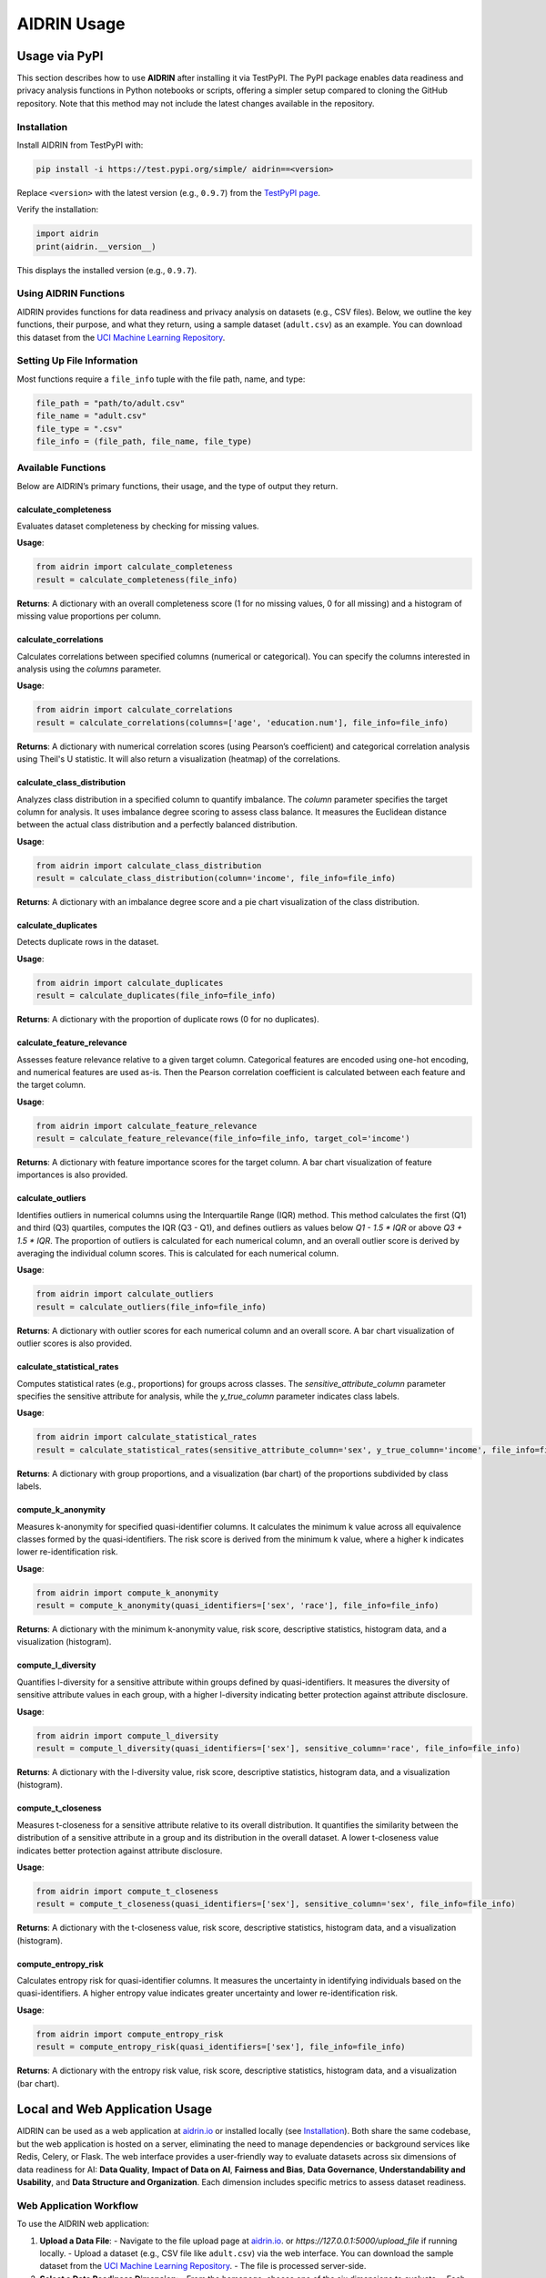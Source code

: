 .. _usage:

AIDRIN Usage
============

Usage via PyPI
--------------

This section describes how to use **AIDRIN** after installing it via TestPyPI. The PyPI package enables data readiness and privacy analysis functions in Python notebooks or scripts, offering a simpler setup compared to cloning the GitHub repository. Note that this method may not include the latest changes available in the repository.

Installation
~~~~~~~~~~~~

Install AIDRIN from TestPyPI with:

.. code-block:: bash

   pip install -i https://test.pypi.org/simple/ aidrin==<version>

Replace ``<version>`` with the latest version (e.g., ``0.9.7``) from the `TestPyPI page <https://test.pypi.org/project/aidrin/>`_.

Verify the installation:

.. code-block:: python

   import aidrin
   print(aidrin.__version__)

This displays the installed version (e.g., ``0.9.7``).

Using AIDRIN Functions
~~~~~~~~~~~~~~~~~~~~~~

AIDRIN provides functions for data readiness and privacy analysis on datasets (e.g., CSV files). Below, we outline the key functions, their purpose, and what they return, using a sample dataset (``adult.csv``) as an example. You can download this dataset from the `UCI Machine Learning Repository <https://archive.ics.uci.edu/ml/datasets/adult>`_.

Setting Up File Information
~~~~~~~~~~~~~~~~~~~~~~~~~~~

Most functions require a ``file_info`` tuple with the file path, name, and type:

.. code-block:: python

   file_path = "path/to/adult.csv"
   file_name = "adult.csv"
   file_type = ".csv"
   file_info = (file_path, file_name, file_type)

Available Functions
~~~~~~~~~~~~~~~~~~~

Below are AIDRIN’s primary functions, their usage, and the type of output they return.

calculate_completeness
^^^^^^^^^^^^^^^^^^^^^^

Evaluates dataset completeness by checking for missing values.

**Usage**:

.. code-block:: python

   from aidrin import calculate_completeness
   result = calculate_completeness(file_info)

**Returns**: A dictionary with an overall completeness score (1 for no missing values, 0 for all missing) and a histogram of missing value proportions per column.

calculate_correlations
^^^^^^^^^^^^^^^^^^^^^^

Calculates correlations between specified columns (numerical or categorical). You can specify the columns interested in analysis using the `columns` parameter.

**Usage**:

.. code-block:: python

   from aidrin import calculate_correlations
   result = calculate_correlations(columns=['age', 'education.num'], file_info=file_info)

**Returns**: A dictionary with numerical correlation scores (using Pearson’s coefficient) and categorical correlation analysis using Theil's U statistic. It will also return a visualization (heatmap) of the correlations.

calculate_class_distribution
^^^^^^^^^^^^^^^^^^^^^^^^^^^^

Analyzes class distribution in a specified column to quantify imbalance. The `column` parameter specifies the target column for analysis. It uses imbalance degree scoring to assess class balance. It measures the Euclidean distance between the actual class distribution and a perfectly balanced distribution.

**Usage**:

.. code-block:: python

   from aidrin import calculate_class_distribution
   result = calculate_class_distribution(column='income', file_info=file_info)

**Returns**: A dictionary with an imbalance degree score and a pie chart visualization of the class distribution.

calculate_duplicates
^^^^^^^^^^^^^^^^^^^^

Detects duplicate rows in the dataset.

**Usage**:

.. code-block:: python

   from aidrin import calculate_duplicates
   result = calculate_duplicates(file_info=file_info)

**Returns**: A dictionary with the proportion of duplicate rows (0 for no duplicates).

calculate_feature_relevance
^^^^^^^^^^^^^^^^^^^^^^^^^^^

Assesses feature relevance relative to a given target column. Categorical features are encoded using one-hot encoding, and numerical features are used as-is. Then the Pearson correlation coefficient is calculated between each feature and the target column.

**Usage**:

.. code-block:: python

   from aidrin import calculate_feature_relevance
   result = calculate_feature_relevance(file_info=file_info, target_col='income')

**Returns**: A dictionary with feature importance scores for the target column. A bar chart visualization of feature importances is also provided.

calculate_outliers
^^^^^^^^^^^^^^^^^^

Identifies outliers in numerical columns using the Interquartile Range (IQR) method. This method calculates the first (Q1) and third (Q3) quartiles, computes the IQR (Q3 - Q1), and defines outliers as values below `Q1 - 1.5 * IQR` or above `Q3 + 1.5 * IQR`. The proportion of outliers is calculated for each numerical column, and an overall outlier score is derived by averaging the individual column scores. This is calculated for each numerical column.

**Usage**:

.. code-block:: python

   from aidrin import calculate_outliers
   result = calculate_outliers(file_info=file_info)

**Returns**: A dictionary with outlier scores for each numerical column and an overall score. A bar chart visualization of outlier scores is also provided.

calculate_statistical_rates
^^^^^^^^^^^^^^^^^^^^^^^^^^^

Computes statistical rates (e.g., proportions) for groups across classes. The `sensitive_attribute_column` parameter specifies the sensitive attribute for analysis, while the `y_true_column` parameter indicates class labels.

**Usage**:

.. code-block:: python

   from aidrin import calculate_statistical_rates
   result = calculate_statistical_rates(sensitive_attribute_column='sex', y_true_column='income', file_info=file_info)

**Returns**: A dictionary with group proportions, and a visualization (bar chart) of the proportions subdivided by class labels.

compute_k_anonymity
^^^^^^^^^^^^^^^^^^^

Measures k-anonymity for specified quasi-identifier columns. It calculates the minimum k value across all equivalence classes formed by the quasi-identifiers. The risk score is derived from the minimum k value, where a higher k indicates lower re-identification risk.

**Usage**:

.. code-block:: python

   from aidrin import compute_k_anonymity
   result = compute_k_anonymity(quasi_identifiers=['sex', 'race'], file_info=file_info)

**Returns**: A dictionary with the minimum k-anonymity value, risk score, descriptive statistics, histogram data, and a visualization (histogram).

compute_l_diversity
^^^^^^^^^^^^^^^^^^^

Quantifies l-diversity for a sensitive attribute within groups defined by quasi-identifiers. It measures the diversity of sensitive attribute values in each group, with a higher l-diversity indicating better protection against attribute disclosure.

**Usage**:

.. code-block:: python

   from aidrin import compute_l_diversity
   result = compute_l_diversity(quasi_identifiers=['sex'], sensitive_column='race', file_info=file_info)

**Returns**: A dictionary with the l-diversity value, risk score, descriptive statistics, histogram data, and a visualization (histogram).

compute_t_closeness
^^^^^^^^^^^^^^^^^^^

Measures t-closeness for a sensitive attribute relative to its overall distribution. It quantifies the similarity between the distribution of a sensitive attribute in a group and its distribution in the overall dataset. A lower t-closeness value indicates better protection against attribute disclosure.

**Usage**:

.. code-block:: python

   from aidrin import compute_t_closeness
   result = compute_t_closeness(quasi_identifiers=['sex'], sensitive_column='sex', file_info=file_info)

**Returns**: A dictionary with the t-closeness value, risk score, descriptive statistics, histogram data, and a visualization (histogram).

compute_entropy_risk
^^^^^^^^^^^^^^^^^^^^

Calculates entropy risk for quasi-identifier columns. It measures the uncertainty in identifying individuals based on the quasi-identifiers. A higher entropy value indicates greater uncertainty and lower re-identification risk.

**Usage**:

.. code-block:: python

   from aidrin import compute_entropy_risk
   result = compute_entropy_risk(quasi_identifiers=['sex'], file_info=file_info)

**Returns**: A dictionary with the entropy risk value, risk score, descriptive statistics, histogram data, and a visualization (bar chart).

Local and Web Application Usage
-------------------------------

AIDRIN can be used as a web application at `aidrin.io <https://aidrin.io>`_ or installed locally (see `Installation <./installation.html>`_). Both share the same codebase, but the web application is hosted on a server, eliminating the need to manage dependencies or background services like Redis, Celery, or Flask. The web interface provides a user-friendly way to evaluate datasets across six dimensions of data readiness for AI: **Data Quality**, **Impact of Data on AI**, **Fairness and Bias**, **Data Governance**, **Understandability and Usability**, and **Data Structure and Organization**. Each dimension includes specific metrics to assess dataset readiness.

Web Application Workflow
~~~~~~~~~~~~~~~~~~~~~~~~

To use the AIDRIN web application:

1. **Upload a Data File**:
   - Navigate to the file upload page at `aidrin.io <https://aidrin.io/upload_file>`_. or `https://127.0.0.1:5000/upload_file` if running locally.
   - Upload a dataset (e.g., CSV file like ``adult.csv``) via the web interface. You can download the sample dataset from the `UCI Machine Learning Repository <https://archive.ics.uci.edu/ml/datasets/adult>`_.
   - The file is processed server-side.

2. **Select a Data Readiness Dimension**:
   - From the homepage, choose one of the six dimensions to evaluate.
   - Each dimension offers specific metrics, detailed below.

3. **Choose Metrics and Configure Parameters**:
   - Select the desired metrics for the chosen dimension.
   - Specify any required parameters (e.g., column names for analysis).
   - AIDRIN processes the dataset and generates results.

4. **View Results and Download Report**:
   - Results include downloadable data summary statistics and visualizations (e.g., histograms, bar charts, heatmaps).
   - A JSON report summarizing the results is available for download.
   - Return to the homepage to select another dimension or upload a new dataset.

Data Readiness Dimensions and Metrics
~~~~~~~~~~~~~~~~~~~~~~~~~~~~~~~~~~~~~

Below are the six dimensions, their associated metrics, the methods used, and the outputs generated.

Data Quality
^^^^^^^^^^^^

Evaluates the quality of the dataset through metrics that assess completeness, duplicates, and outliers.

- **Completeness**:

  - **Method**: Calculates the proportion of non-missing values in the dataset. The overall completeness score is the average proportion of non-missing values across all columns.
  - **Parameters**: None (uses entire dataset).
  - **Result**: A chart with values ranging from 0 (all values missing) to 1 (no missing values) for each column in the dataset, and an overall completeness score.

- **Duplicates**:

  - **Method**: Identifies duplicate rows by comparing all column values. The duplicity score is the proportion of duplicate rows in the dataset.
  - **Parameters**: None (uses entire dataset).
  - **Result**: A duplicity score (0 for no duplicates).


- **Outliers**:

  - **Method**: Uses the Interquartile Range (IQR) method, calculating Q1 (first quartile), Q3 (third quartile), and IQR (Q3 - Q1). Outliers are values below `Q1 - 1.5 * IQR` or above `Q3 + 1.5 * IQR`. The outlier score is the proportion of outliers per numerical column, with an overall score averaged across columns.
  - **Parameters**: None (applies to all numerical columns).
  - **Result**: Bar chart of outlier scores per numerical column and an overall outlier score.

Impact of Data on AI
^^^^^^^^^^^^^^^^^^^^

Assesses how dataset features influence AI through correlation and feature relevance analysis.

- **Correlation Analysis**:

  - **Method**: For numerical columns, computes Pearson’s correlation coefficient (ranging from -1 to 1). For categorical columns, uses Theil's U statistic to measure association.
  - **Parameters**: Select columns for analysis (numerical and/or categorical).
  - **Result**: Heatmap visualization of correlation coefficients.

- **Feature Relevance**:

  - **Method**: Encodes categorical features using one-hot encoding and uses numerical features as-is. Computes the Pearson correlation coefficient between each feature and the target column.
  - **Parameters**: Select a target column (e.g., `'income'`) and features to analyze.
  - **Result**: Bar chart of feature importance scores relative to the target column.

Fairness and Bias
^^^^^^^^^^^^^^^^^

Evaluates potential biases in the dataset, particularly for classification tasks, through class imbalance and demographic metrics.

- **Class Imbalance**:

  - **Method**: Measures the distance between the actual class distribution and a perfectly balanced distribution using an imbalance degree score. You can select the distance metric from the provided options (e.g., Euclidean distance). Also you will have to specify the target column for analysis.
  - **Parameters**: Target column name (e.g., `'income'`). Distance metric (e.g., `'euclidean'`).
  - **Result**: Pie chart of class distribution. JSON report with imbalance degree score.

- **Representation Rates**:

  - **Method**: Calculates the proportion of each group (defined by a sensitive attribute) in the dataset.
  - **Parameters**: Sensitive attribute column (e.g., `'sex'`).
  - **Result**: Bar chart of representation rates.

- **Statistical Rates**:

  - **Method**: Computes proportions of groups (defined by a sensitive attribute) across class labels.
  - **Parameters**: Sensitive attribute column (e.g., `'sex'`) and class label column (e.g., `'income'`).
  - **Result**: Bar chart of proportions subdivided by class labels.

- **Conditional Demographic Disparity**:

  - **Method**: Measures disparity in outcomes across demographic groups, conditioned on other variables, to identify potential bias.
  - **Parameters**: Sensitive attribute column and class label column.
  - **Result**: Bar chart of disparity scores.

Data Governance
^^^^^^^^^^^^^^^

Focuses on privacy preservation through metrics that assess anonymity and disclosure risk.

- **k-Anonymity**:

  - **Method**: Calculates the minimum group size (k) sharing the same quasi-identifier values. A higher k indicates lower re-identification risk.
  - **Parameters**: List of quasi-identifier columns (e.g., `['sex', 'race']`).
  - **Result**: Histogram of equivalence class sizes.

- **l-Diversity**:

  - **Method**: Quantifies the diversity of sensitive attribute values within groups defined by quasi-identifiers. A higher l value indicates better protection against attribute disclosure.
  - **Parameters**: Quasi-identifier columns (e.g., `['sex']`) and sensitive column (e.g., `'race'`).
  - **Result**: Histogram of l-diversity values.

- **t-Closeness**:

  - **Method**: Measures the distance between the distribution of a sensitive attribute in a group and the overall dataset distribution. A lower t value indicates better privacy.
  - **Parameters**: Quasi-identifier columns (e.g., `['sex']`) and sensitive column (e.g., `'sex'`).
  - **Result**: Histogram of t-closeness values.

- **Entropy Risk**:

  - **Method**: Measures the uncertainty in identifying individuals based on quasi-identifiers. A higher entropy value indicates lower re-identification risk.
  - **Parameters**: Quasi-identifier columns (e.g., `['sex']`).
  - **Result**: Bar chart of entropy values.

Understandability and Usability
^^^^^^^^^^^^^^^^^^^^^^^^^^^^^^^

This feature evaluates dataset metadata for compliance with the **FAIR principles** — *Findable*, *Accessible*, *Interoperable*, and *Reusable*.
It ensures your dataset is well-documented, discoverable, and reusable by others.

FAIR Compliance Report
'''''''''''''''''''''''

The **FAIR Compliance Report** analyzes your dataset’s metadata file (in **DCAT** or **DataCite JSON** format)
and provides a detailed assessment against the FAIR criteria.

How it Works
''''''''''''''

1. Navigate to the `FAIR Compliance Report upload page <https://aidrin.io/FAIR>`_.
2. Upload your metadata file (**DCAT** or **DataCite JSON**).
3. The system evaluates the file against the FAIR principles and generates a structured report.

FAIR Principles and Criteria
'''''''''''''''''''''''''''''

The evaluation checks for the presence and quality of specific metadata elements grouped under each FAIR principle:

**Findable**
    - ``identifier``
    - ``title``
    - ``description``
    - ``keyword``
    - ``theme``
    - ``landingPage``

**Accessible**
    - ``accessLevel``
    - ``downloadURL``
    - ``mediaType``
    - ``accessURL``
    - ``issued``
    - ``modified``

**Interoperable**
    - ``conformsTo``
    - ``references``
    - ``language``
    - ``format``
    - ``spatial``
    - ``temporal``

**Reusable**
    - ``license``
    - ``rights``
    - ``publisher``
    - ``description``
    - ``format``
    - ``programCode``
    - ``bureauCode``
    - ``contactPoint``

Output
~~~~~~

The system returns:

- **FAIR compliance scores** for each principle with visualizations.
- A breakdown of present and missing metadata elements.

.. note::

   AIDRIN focuses on the completeness and structure of your metadata.
   It does **not** validate the factual accuracy of the content.

Data Structure and Organization
^^^^^^^^^^^^^^^^^^^^^^^^^^^^^^^^

Currently, no specific metrics are implemented for this dimension. Future updates may include metrics for assessing dataset schema, format consistency, or organization.

Notes
~~~~~

- **Local vs. Web Application**:
  - The local installation requires setting up Redis, Celery, and Flask (see `Installation <./installation.html>`_). The web application at `aidrin.io <https://aidrin.io>`_ handles these server-side, offering a no-setup alternative.
  - Both use the same codebase, ensuring identical functionality. The web application is ideal for users who prefer a browser-based interface.

- **File Formats**: The web application supports CSV files for data uploads and DCAT/DataCite JSON for metadata in the Understandability and Usability dimension.
- **Visualizations**: Generated downloadable plots (e.g., histograms, bar charts, heatmaps) are displayed in the web interface.
- **JSON Reports**: Each dimension’s analysis generates a downloadable JSON report containing all metrics, statistics, and visualization data (where applicable).

